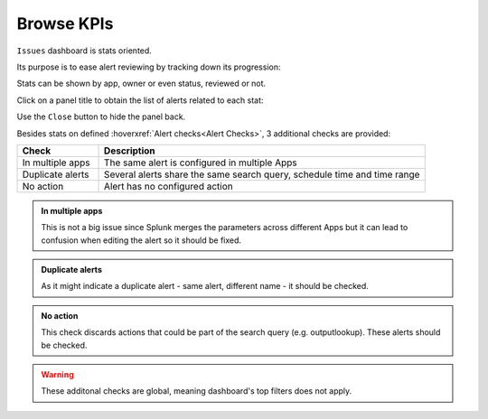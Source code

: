 Browse KPIs
-----------

``Issues`` dashboard is stats oriented.

Its purpose is to ease alert reviewing by tracking down its progression:

.. image:: img/issues_panels.png
   :align: center

Stats can be shown by app, owner or even status, reviewed or not.

Click on a panel title to obtain the list of alerts related to each stat:

.. image:: img/issues_drilldown.png
   :align: center
   
Use the ``Close`` button to hide the panel back.

Besides stats on defined :hoverxref:`Alert checks<Alert Checks>`, 3 additional checks are provided:

.. list-table::
   :widths: 20 80
   :header-rows: 1

   * - Check
     - Description
   * - In multiple apps
     - The same alert is configured in multiple Apps
   * - Duplicate alerts
     - Several alerts share the same search query, schedule time and time range
   * - No action
     - Alert has no configured action
     
.. admonition:: In multiple apps

   This is not a big issue since Splunk merges the parameters across different Apps 
   but it can lead to confusion when editing the alert so it should be fixed.

.. admonition:: Duplicate alerts

   As it might indicate a duplicate alert - same alert, different name - it should
   be checked.

.. admonition:: No action

   This check discards actions that could be part of the search query 
   (e.g. outputlookup). These alerts should be checked.

.. warning:: These additonal checks are global, meaning dashboard's top filters does not apply.
